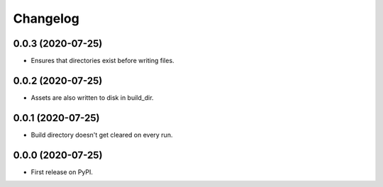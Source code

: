 
Changelog
=========

0.0.3 (2020-07-25)
------------------

* Ensures that directories exist before writing files.

0.0.2 (2020-07-25)
------------------

* Assets are also written to disk in build_dir.

0.0.1 (2020-07-25)
------------------

* Build directory doesn't get cleared on every run.

0.0.0 (2020-07-25)
------------------

* First release on PyPI.
